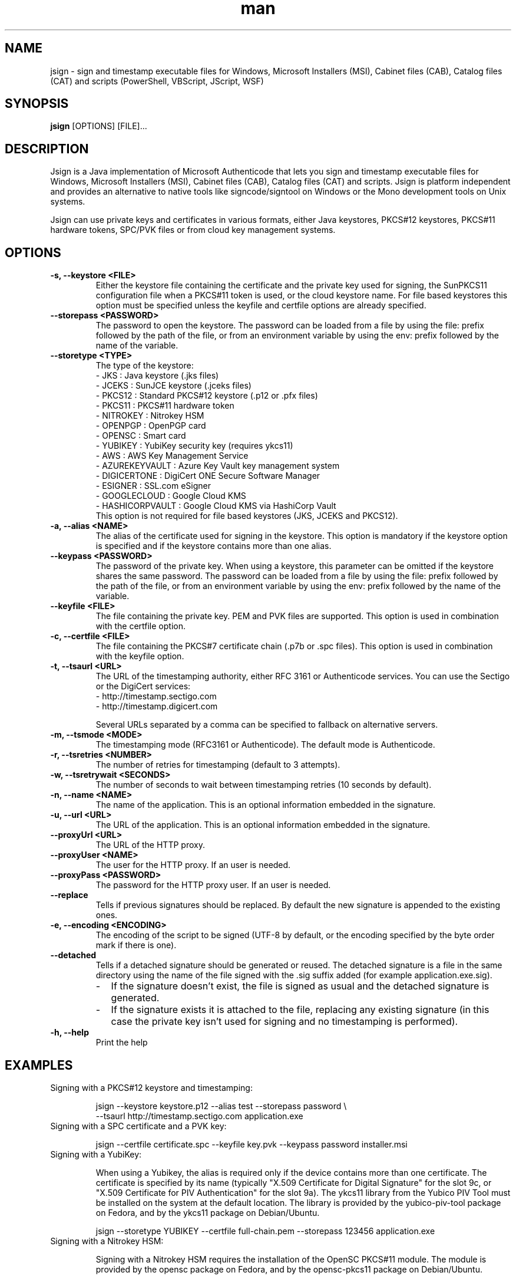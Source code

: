 .\" Manpage for jsign.
.TH man 1 "25 Mar 2021" "@VERSION@" "jsign man page"

.SH NAME
jsign \- sign and timestamp executable files for Windows, Microsoft Installers (MSI), Cabinet files (CAB), Catalog files (CAT) and scripts (PowerShell, VBScript, JScript, WSF)

.SH SYNOPSIS
.B jsign
[OPTIONS] [FILE]...

.SH DESCRIPTION
Jsign is a Java implementation of Microsoft Authenticode that lets you sign
and timestamp executable files for Windows, Microsoft Installers (MSI), Cabinet
files (CAB), Catalog files (CAT) and scripts. Jsign is platform independent and
provides an alternative to native tools like signcode/signtool on Windows or the
Mono development tools on Unix systems.

Jsign can use private keys and certificates in various formats, either Java keystores,
PKCS#12 keystores, PKCS#11 hardware tokens, SPC/PVK files or from cloud key management
systems.

.SH OPTIONS

.TP
.B -s, --keystore <FILE>
Either the keystore file containing the certificate and the private key used for
signing, the SunPKCS11 configuration file when a PKCS#11 token is used, or the cloud
keystore name. For file based keystores this option must be specified unless
the keyfile and certfile options are already specified.

.TP
.B --storepass <PASSWORD>
The password to open the keystore. The password can be loaded from a file by using
the file: prefix followed by the path of the file, or from an environment variable
by using the env: prefix followed by the name of the variable.

.TP
.B --storetype <TYPE>
The type of the keystore:
.br
- JKS           : Java keystore (.jks files)
.br
- JCEKS         : SunJCE keystore (.jceks files)
.br
- PKCS12        : Standard PKCS#12 keystore (.p12 or .pfx files)
.br
- PKCS11        : PKCS#11 hardware token
.br
- NITROKEY      : Nitrokey HSM
.br
- OPENPGP       : OpenPGP card
.br
- OPENSC        : Smart card
.br
- YUBIKEY       : YubiKey security key (requires ykcs11)
.br
- AWS           : AWS Key Management Service
.br
- AZUREKEYVAULT : Azure Key Vault key management system
.br
- DIGICERTONE   : DigiCert ONE Secure Software Manager
.br
- ESIGNER       : SSL.com eSigner
.br
- GOOGLECLOUD   : Google Cloud KMS
.br
- HASHICORPVAULT : Google Cloud KMS via HashiCorp Vault
.br
This option is not required for file based keystores (JKS, JCEKS and PKCS12).

.TP
.B -a, --alias <NAME>
The alias of the certificate used for signing in the keystore. This option
is mandatory if the keystore option is specified and if the keystore contains more
than one alias.

.TP
.B --keypass <PASSWORD>
The password of the private key. When using a keystore, this parameter can be
omitted if the keystore shares the same password. The password can be loaded
from a file by using the file: prefix followed by the path of the file, or from
an environment variable by using the env: prefix followed by the name of the variable.

.TP
.B --keyfile <FILE>
The file containing the private key. PEM and PVK files are supported. This option
is used in combination with the certfile option.

.TP
.B -c, --certfile <FILE>
The file containing the PKCS#7 certificate chain (.p7b or .spc files). This
option is used in combination with the keyfile option.

.TP
.B -t, --tsaurl <URL>
The URL of the timestamping authority, either RFC 3161 or Authenticode services.
You can use the Sectigo or the DigiCert services:
.br
- http://timestamp.sectigo.com
.br
- http://timestamp.digicert.com

Several URLs separated by a comma can be specified to fallback on alternative servers.

.TP
.B -m, --tsmode <MODE>
The timestamping mode (RFC3161 or Authenticode). The default mode is Authenticode.

.TP
.B -r, --tsretries <NUMBER>
The number of retries for timestamping (default to 3 attempts).

.TP
.B -w, --tsretrywait <SECONDS>
The number of seconds to wait between timestamping retries (10 seconds by default).

.TP
.B -n, --name <NAME>
The name of the application. This is an optional information embedded in the signature.

.TP
.B -u, --url <URL>
The URL of the application. This is an optional information embedded in the signature.

.TP
.B --proxyUrl <URL>
The URL of the HTTP proxy.

.TP
.B --proxyUser <NAME>
The user for the HTTP proxy. If an user is needed.

.TP
.B --proxyPass <PASSWORD>
The password for the HTTP proxy user. If an user is needed.

.TP
.B --replace
Tells if previous signatures should be replaced. By default the new signature is appended to the existing ones.

.TP
.B -e, --encoding <ENCODING>
The encoding of the script to be signed (UTF-8 by default, or the encoding specified by the byte order mark if there is one).

.TP
.B --detached
Tells if a detached signature should be generated or reused. The detached signature
is a file in the same directory using the name of the file signed with the .sig
suffix added (for example application.exe.sig).
.RS
.IP \- 2
If the signature doesn't exist, the file is signed as usual and the detached signature is generated.
.IP \-
If the signature exists it is attached to the file, replacing any existing signature
(in this case the private key isn't used for signing and no timestamping is performed).
.RE

.TP
.B -h, --help
Print the help


.SH EXAMPLES

.TP
Signing with a PKCS#12 keystore and timestamping:

jsign --keystore keystore.p12 --alias test --storepass password \\
      --tsaurl http://timestamp.sectigo.com application.exe


.TP
Signing with a SPC certificate and a PVK key:

jsign --certfile certificate.spc --keyfile key.pvk --keypass password installer.msi


.TP

Signing with a YubiKey:

When using a Yubikey, the alias is required only if the device contains more than one certificate.
The certificate is specified by its name (typically "X.509 Certificate for Digital Signature" for
the slot 9c, or "X.509 Certificate for PIV Authentication" for the slot 9a). The ykcs11 library
from the Yubico PIV Tool must be installed on the system at the default location. The library
is provided by the yubico-piv-tool package on Fedora, and by the ykcs11 package on Debian/Ubuntu.

jsign --storetype YUBIKEY --certfile full-chain.pem --storepass 123456 application.exe


.TP

Signing with a Nitrokey HSM:

Signing with a Nitrokey HSM requires the installation of the OpenSC PKCS#11 module. The module
is provided by the opensc package on Fedora, and by the opensc-pkcs11 package on Debian/Ubuntu.

jsign --storetype NITROKEY --alias test --certfile full-chain.pem --storepass 123456 application.exe

Other Nitrokeys based on the OpenPGP card standard are also supported with this storetype,
but an X.509 certificate must be imported into the Nitrokey (using the gnupg writecert command).
Keys without certificates are ignored. Alternatively, the OPENPGP storetype can also be used,
it doesn't require OpenSC and any key can be used by providing an external certificate.


.TP

Signing with a smart card:

Signing with a smart card requires the installation of the OpenSC PKCS#11 module. The module
is provided by the opensc package on Fedora, and by the opensc-pkcs11 package on Debian/Ubuntu.

jsign --storetype OPENSC --alias test --certfile full-chain.pem --storepass 123456 application.exe

If multiple devices are connected, the keystore parameter can be used to specify the name of the one to use.


.TP

Signing with an OpenPGP card:

OpenPGP cards contain up to 3 keys, one for signing, one for encryption, and one for authentication.
All of them can be used for code signing (except encryption keys based on an elliptic curve). The alias
to select the key is either, SIGNATURE, ENCRYPTION or AUTHENTICATION. The OPENPGP storetype can be used
with a Nitrokey (non-HSM models) or a Yubikey.

jsign --storetype OPENPGP --certfile full-chain.pem --storepass 123456 --alias SIGNATURE application.exe

X.509 certificates stored on the card are automatically used, and the certfile parameter is only required
if the certificate chain contains an intermediate certificate.


.TP

Signing with AWS Key Management Service:

AWS Key Management Service stores only the private key, the certificate must be provided separately.
The keystore parameter references the AWS region. The AWS access key, secret key, and optionally the
session token, are concatenated and used as the storepass parameter; if the latter is not provided,
the executable is assumed to be running on an AWS EC2 instance, and the IMDSv2 service is queried
to obtain temporary credentials based on the instance profile. In any case, the credentials must
allow the following actions: kms:ListKeys, kms:DescribeKey and kms:Sign.
The alias parameter can specify either the key id or an alias.

jsign --storetype AWS --keystore eu-west-3 \\
      --storepass "<access-key>|<secret-key>|<session-token>" \\
      --alias 12345678-abcd-1234-cdef-1234567890ab \\
      --certfile full-chain.pem application.exe


.TP

Signing with Azure Key Vault:

Certificates and keys stored in the Azure Key Vault key management system can be used with:

jsign --storetype AZUREKEYVAULT --keystore vaultname --alias test \\
      --storepass <api-access-token> application.exe


.TP

Signing with DigiCert ONE:

Certificates and keys stored in the DigiCert ONE Secure Software Manager can be used directly without installing
the DigiCert client tools. It requires an API key and a PKCS#12 keystore holding a client certificate for the
authentication.

jsign --storetype DIGICERTONE --alias test \\
      --storepass "<api-key>|/path/to/Certificate_pkcs12.p12|<password>" application.exe


.TP

Signing with SSL.com eSigner:

When signing with the SSL.com eSigner service, the SSL.com username and password are used as the keystore password,
and the base64 encoded TOTP secret is used as the key password:

jsign --storetype ESIGNER --storepass "&lt;username&gt;|&lt;password&gt;" \\
      --alias 8b072e22-7685-4771-b5c6-48e46614915f \\
      --keypass &lt;totp-secret&gt; application.exe

SSL.com provides a sandbox environment, to use a test certificate simply add the parameter
"--keystore https://cs-try.ssl.com".


.TP

Signing with Google Cloud KMS:

Google Cloud KMS stores only the private key, the certificate must be provided separately. The keystore parameter
references the path of the keyring. The alias can specify either the full path of the key, or only the short name. If
the version is omitted the most recent one will be picked automatically.

jsign --storetype GOOGLECLOUD --storepass <api-access-token> \\
      --keystore projects/first-rain-123/locations/global/keyRings/mykeyring \\
      --alias test --certfile full-chain.pem application.exe

Signing with Google Cloud KMS via HashiCorp Vault:

Google Cloud KMS stores only the private key, the certificate must be provided separately. The keystore parameter
references the URL of the HashiCorp Vault secrets engine, consisting of the Vault server URL, the API version v1
and the secrets engine path. The alias specifies the name of the key in Vault and the key version in Google Cloud
separated by a colon character.

jsign --storetype HASHICORPVAULT --storepass <vault-token> \\
      --keystore https://vault.example.com/v1/gcpkms \\
      --alias test:1 --certfile full-chain.pem application.exe


.SH REPORTING BUGS
Bugs and suggestions can be reported to the project home page: https://ebourg.github.io/jsign

.SH AUTHOR
Emmanuel Bourg (ebourg@apache.org)
